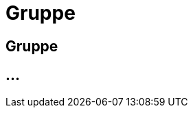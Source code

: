 :imagesdir: _images/

= Gruppe

== Gruppe

//Standard Gruppe Agrar-Software
//Standard Maschinen Gruppe
//Gruppen Mitglieder verwalten
//Vererbung der Routen in den Gruppen
//Neue Gruppe erstellen


== ...

